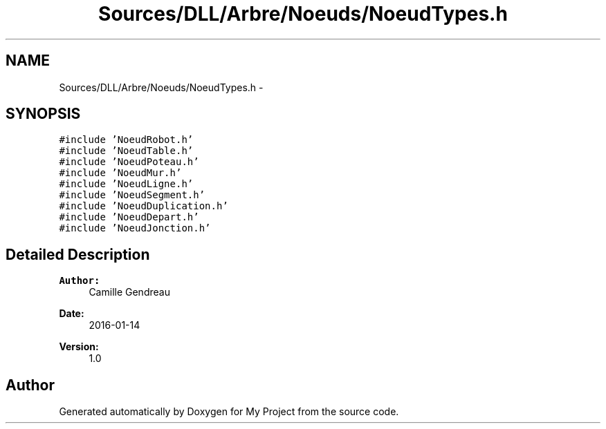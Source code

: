 .TH "Sources/DLL/Arbre/Noeuds/NoeudTypes.h" 3 "Mon Feb 15 2016" "My Project" \" -*- nroff -*-
.ad l
.nh
.SH NAME
Sources/DLL/Arbre/Noeuds/NoeudTypes.h \- 
.SH SYNOPSIS
.br
.PP
\fC#include 'NoeudRobot\&.h'\fP
.br
\fC#include 'NoeudTable\&.h'\fP
.br
\fC#include 'NoeudPoteau\&.h'\fP
.br
\fC#include 'NoeudMur\&.h'\fP
.br
\fC#include 'NoeudLigne\&.h'\fP
.br
\fC#include 'NoeudSegment\&.h'\fP
.br
\fC#include 'NoeudDuplication\&.h'\fP
.br
\fC#include 'NoeudDepart\&.h'\fP
.br
\fC#include 'NoeudJonction\&.h'\fP
.br

.SH "Detailed Description"
.PP 

.PP
\fBAuthor:\fP
.RS 4
Camille Gendreau 
.RE
.PP
\fBDate:\fP
.RS 4
2016-01-14 
.RE
.PP
\fBVersion:\fP
.RS 4
1\&.0 
.RE
.PP

.SH "Author"
.PP 
Generated automatically by Doxygen for My Project from the source code\&.
